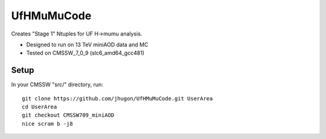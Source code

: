 UfHMuMuCode
============

Creates "Stage 1" Ntuples for UF H->mumu analysis.

- Designed to run on 13 TeV miniAOD data and MC
- Tested on CMSSW_7_0_9 (slc6_amd64_gcc481)

Setup
-----

In your CMSSW "src/" directory, run:

::

  git clone https://github.com/jhugon/UfHMuMuCode.git UserArea
  cd UserArea
  git checkout CMSSW709_miniAOD
  nice scram b -j8

